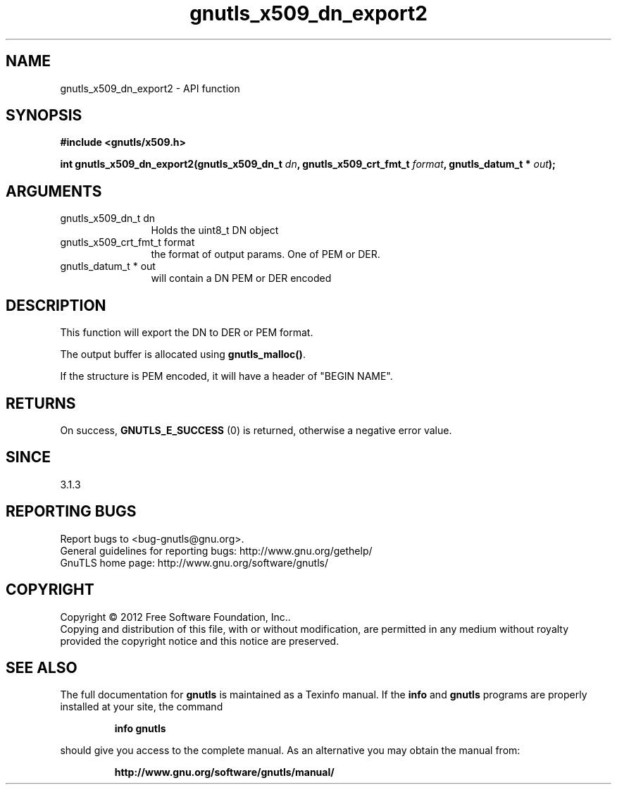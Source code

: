 .\" DO NOT MODIFY THIS FILE!  It was generated by gdoc.
.TH "gnutls_x509_dn_export2" 3 "3.1.12" "gnutls" "gnutls"
.SH NAME
gnutls_x509_dn_export2 \- API function
.SH SYNOPSIS
.B #include <gnutls/x509.h>
.sp
.BI "int gnutls_x509_dn_export2(gnutls_x509_dn_t " dn ", gnutls_x509_crt_fmt_t " format ", gnutls_datum_t * " out ");"
.SH ARGUMENTS
.IP "gnutls_x509_dn_t dn" 12
Holds the uint8_t DN object
.IP "gnutls_x509_crt_fmt_t format" 12
the format of output params. One of PEM or DER.
.IP "gnutls_datum_t * out" 12
will contain a DN PEM or DER encoded
.SH "DESCRIPTION"
This function will export the DN to DER or PEM format.

The output buffer is allocated using \fBgnutls_malloc()\fP.

If the structure is PEM encoded, it will have a header
of "BEGIN NAME".
.SH "RETURNS"
On success, \fBGNUTLS_E_SUCCESS\fP (0) is returned, otherwise a
negative error value.
.SH "SINCE"
3.1.3
.SH "REPORTING BUGS"
Report bugs to <bug-gnutls@gnu.org>.
.br
General guidelines for reporting bugs: http://www.gnu.org/gethelp/
.br
GnuTLS home page: http://www.gnu.org/software/gnutls/

.SH COPYRIGHT
Copyright \(co 2012 Free Software Foundation, Inc..
.br
Copying and distribution of this file, with or without modification,
are permitted in any medium without royalty provided the copyright
notice and this notice are preserved.
.SH "SEE ALSO"
The full documentation for
.B gnutls
is maintained as a Texinfo manual.  If the
.B info
and
.B gnutls
programs are properly installed at your site, the command
.IP
.B info gnutls
.PP
should give you access to the complete manual.
As an alternative you may obtain the manual from:
.IP
.B http://www.gnu.org/software/gnutls/manual/
.PP
